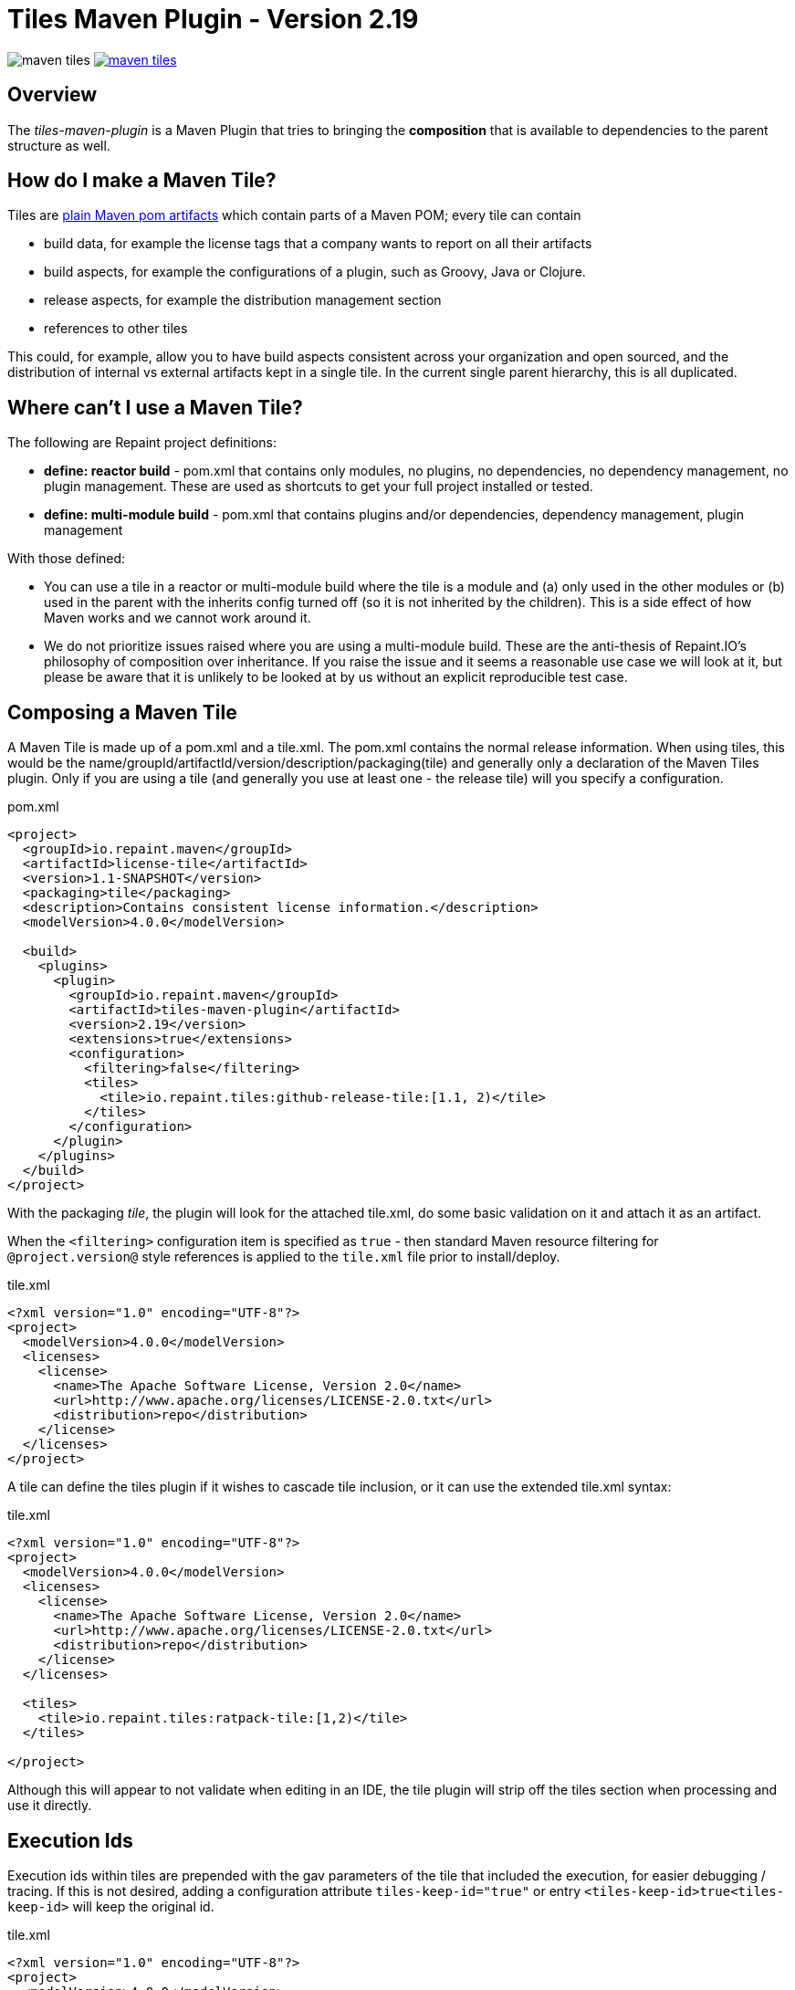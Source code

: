 = Tiles Maven Plugin - Version 2.19

image:https://travis-ci.org/repaint-io/maven-tiles.svg[caption="Travis Build Status"] image:https://badges.gitter.im/repaint-io/maven-tiles.svg[link="https://gitter.im/repaint-io/maven-tiles?utm_source=badge&utm_medium=badge&utm_campaign=pr-badge&utm_content=badge"]

== Overview

The _tiles-maven-plugin_ is a Maven Plugin that tries to bringing the *composition* that is available to
dependencies to the parent structure as well.

== How do I make a Maven Tile?

Tiles are https://github.com/maoo/maven-tiles-examples/tree/master/tiles[plain Maven pom artifacts] which contain
parts of a Maven POM; every tile can contain

- build data, for example the license tags that a company wants to report on all their artifacts
- build aspects, for example the configurations of a plugin, such as Groovy, Java or Clojure.
- release aspects, for example the distribution management section
- references to other tiles

This could, for example, allow you to have build aspects consistent across your organization and open sourced, and the
distribution of internal vs external artifacts kept in a single tile. In the current single parent hierarchy, this
is all duplicated.

== Where can't I use a Maven Tile?

The following are Repaint project definitions:

- *define: reactor build* - pom.xml that contains only modules, no plugins,
  no dependencies, no dependency management, no plugin management. These are used as shortcuts to get your full project
  installed or tested.
- *define: multi-module build* - pom.xml that contains plugins and/or dependencies, dependency management, plugin management

With those defined:

- You can use a tile in a reactor or multi-module build where the tile is a module and (a) only used in the
  other modules or (b) used in the parent with the inherits config turned off (so it is not inherited by the children).
  This is a side effect of how Maven works and we cannot work around it.
- We do not prioritize issues raised where you are using a multi-module build. These are the
  anti-thesis of Repaint.IO's philosophy of composition over inheritance. If you raise the issue and it seems a
  reasonable use case we will look at it, but please be aware that it is unlikely to be looked at by us without an
  explicit reproducible test case.

== Composing a Maven Tile

A Maven Tile is made up of a pom.xml and a tile.xml. The pom.xml contains the normal release information. When using
tiles, this would be the name/groupId/artifactId/version/description/packaging(tile) and generally only a declaration
of the Maven Tiles plugin. Only if you are using a tile (and generally you use at least one - the release tile) will
you specify a configuration.

[source,xml,indent=0]
.pom.xml
----
<project>
  <groupId>io.repaint.maven</groupId>
  <artifactId>license-tile</artifactId>
  <version>1.1-SNAPSHOT</version>
  <packaging>tile</packaging>
  <description>Contains consistent license information.</description>
  <modelVersion>4.0.0</modelVersion>

  <build>
    <plugins>
      <plugin>
        <groupId>io.repaint.maven</groupId>
        <artifactId>tiles-maven-plugin</artifactId>
        <version>2.19</version>
        <extensions>true</extensions>
        <configuration>
          <filtering>false</filtering>
          <tiles>
            <tile>io.repaint.tiles:github-release-tile:[1.1, 2)</tile>
          </tiles>
        </configuration>
      </plugin>
    </plugins>
  </build>
</project>
----

With the packaging _tile_, the plugin will look for the attached tile.xml, do some basic validation on it and
attach it as an artifact.

When the `<filtering>` configuration item is specified as `true` - then standard Maven resource filtering
for `@project.version@` style references is applied to the `tile.xml` file prior to install/deploy.

[source,xml,indent=0]
.tile.xml
----
<?xml version="1.0" encoding="UTF-8"?>
<project>
  <modelVersion>4.0.0</modelVersion>
  <licenses>
    <license>
      <name>The Apache Software License, Version 2.0</name>
      <url>http://www.apache.org/licenses/LICENSE-2.0.txt</url>
      <distribution>repo</distribution>
    </license>
  </licenses>
</project>
----

A tile can define the tiles plugin if it wishes to cascade tile inclusion, or it can use the extended tile.xml syntax:

[source,xml,indent=0]
.tile.xml
----
<?xml version="1.0" encoding="UTF-8"?>
<project>
  <modelVersion>4.0.0</modelVersion>
  <licenses>
    <license>
      <name>The Apache Software License, Version 2.0</name>
      <url>http://www.apache.org/licenses/LICENSE-2.0.txt</url>
      <distribution>repo</distribution>
    </license>
  </licenses>

  <tiles>
    <tile>io.repaint.tiles:ratpack-tile:[1,2)</tile>
  </tiles>

</project>
----

Although this will appear to not validate when editing in an IDE, the tile plugin will strip off the tiles
section when processing and use it directly.

== Execution Ids

Execution ids within tiles are prepended with the gav parameters of the tile that included the execution, for easier
debugging / tracing. If this is not desired, adding a configuration attribute `tiles-keep-id="true"` or entry
`<tiles-keep-id>true<tiles-keep-id>` will keep the original id.

[source,xml,indent=0]
.tile.xml
----
<?xml version="1.0" encoding="UTF-8"?>
<project>
  <modelVersion>4.0.0</modelVersion>
  <build>
    <plugins>
      <plugin>
        <groupId>test</groupId>
        <artifactId>test</artifactId>
        <version>1.0</version>
        <executions>
          <execution>
            <id>1</id>
          </execution>
          <execution>
            <id>2</id>
            <configuration tiles-keep-id="true" />
          </execution>
          <execution>
            <id>3</id>
            <configuration>
              <tiles-keep-id>true</tiles-keep-id>
            </configuration>
         </execution>
        </executions>
      </plugin>
    </plugins>
  </build>
  <profiles>
    <profile>
      <id>test</id>
      <build>
        <plugins>
          <plugin>
            <groupId>test</groupId>
            <artifactId>test</artifactId>
            <version>1.0</version>
            <executions>
              <execution>
                <id>4</id>
              </execution>
              <execution>
                <id>5</id>
                <configuration tiles-keep-id="true" />
              </execution>
              <execution>
                <id>6</id>
                <configuration>
                  <tiles-keep-id>true</tiles-keep-id>
                </configuration>
             </execution>
            </executions>
          </plugin>
        </plugins>
      </build>
    </profile>
  </profiles>
</project>
----

In the above tile, executions with ids 1 and 4 will have their ids changed to
`io.repaint.tiles:execution-id-replacing-tile:1.1-SNAPSHOT::1` and
`io.repaint.tiles:execution-id-replacing-tile:1.1-SNAPSHOT::4` respectively, while executions with ids 2, 3, 5 and 6
will retain their original execution id.

== Build Smells

When migrating from a parent structure, it is worthwhile to take the opportunity to reduce your build smells. You
can do this gradually or in one go, depending on how your builds are done. By default, the plugin will strip all bad
smells. The following is an explanation of what is stripped and why those smells are bad. Richard and Mark will be
putting together a short book with tutorials for a better approach to building using Maven, but this is the short
explanation. Note, these are only cleaned from the tile.xml, not from your pom.xml.

- *dependencymanagement* - this was always a poor substitute for composite poms. Composite poms - aka a pom only release
artifact that stores all related dependencies together. This allows your project to pull in only those dependencies
 that it actually requires for release, and allow them to be directly overridden. Dependency management is only
 for declaring the version of an artifact, and not that it is a dependency - it is better and more composable to
 declare this specifically in a composite pom instead. Use version ranges so changes flow through.
- *pluginrepositories* and *repositories* - see http://blog.sonatype.com/2009/02/why-putting-repositories-in-your-poms-is-a-bad-idea/[Repositories in POMs is a bad idea] - this has always
been a bad idea. Get rid of it as soon as possible.
- *dependencies* - putting them in a parent or tile prevents your user from exclusion, again composites are a much, much
better idea here. Just don't use this section anywhere other than your actual artifact or composite poms.

Almost made a build smell:
- pluginmanagement - plugin management is used in parents to define all of the necessary options for a plugin but
not have that plugin actually run during the release of the parent artifact, and also give the child the option of
running it. The reason this is bad is that it is mostly not necessary. You should split your plugins up into tiles
so that they be pulled into a build as a standalone set of functionality that will always run and be properly configured.
Since they will reside in the tile.xml file, they will not be run when the tile is released. However, some plugins are
never run automatically - release and enforcer are two examples. These make sense to stay in pluginManagement.


If you need to use them, add them to your configuration section:

[source,xml,indent=0]
.pom.xml
----
<build>
  <modelVersion>4.0.0</modelVersion>
  <plugins>
    <plugin>
      <groupId>io.repaint.maven</groupId>
      <artifactId>tiles-maven-plugin</artifactId>
      <version>2.15</version>
      <configuration>
        <buildSmells>dependencymanagement, dependencies, repositories, pluginrepositories</buildSmells>
        <tiles>
           <tile>groupid:antrun1-tile:1.1-SNAPSHOT</tile>
           <tile>groupid:antrun2-tile:1.1-SNAPSHOT</tile>
        </tiles>
      </configuration>
    </plugin>
  </plugins>
</build>
----

== Composing Build functionality

As a use case, an example of how it will be used for my projects.

Richard will have:

- *java6-tile* - for those projects that have to remain Java 6
- *java7-tile* - for those projects that haven't yet moved to Java 8
- *java8-tile* - for those projects that are on Java 8
- *groovy-tile* - which defines the build structure necessary to build a Groovy project, including GMavenPlus, GroovyDoc
and Source plugins
- *java-tile* - for Java only projects which include all the Javadoc and Source plugins
- *s3-tile* - for our Servlet3 modules, which includes Sass, JSP compilation and Karma plugins and depends on the groovy-tile
- *github-release-tile* - for artifacts that release to Github (open source)
- *nexus-release-tile* - for artifacts that release to our local Nexus (not open source)


This allows me to open source all my tiles except for the nexus tile, and then decide in the final artifact where I will
release it.

== Using Snapshots of Tiles

`-SNAPSHOT` versions of tiles work when installed into your local `~/.m2/repository`, however - if you wish to use
a _published_ SNAPSHOT - you will need to declare a `<repository>` in your `pom.xml` that support SNAPSHOTs.
Review the https://maven.apache.org/guides/introduction/introduction-to-repositories.html[introduction to repositories]
section on the Apache Maven website.

If you don't wish to include `<repository>` definitions in your project source, declaring them in an activated
`<profile>` in your `~/.m2/settings.xml` file is a viable alternative.

NOTE: This introduces an element of inconsistentcy/non-reproducability to your build and should be done with care.

== Parent structure

Tiles will always be applied as parents of the project that is built. Any orignal parent of that project will be added
as the parent of the last applied tile. So if you apply Tiles `T1` and `T2` to a project `X` with a parent `P`, the
resulting hierarchy will be `X` - `T1` - `T2` - `P`. Thus (see section _Additional Notes_), the definitions in the parent
can be overwritten by a tile, but not the other way around.

However, there are situations where you want to define your tiles in a parent, e.g. when you have a lot of artifacts
that are built in the same way. In this case you would want a structure like this: `X` - `P` - `T1` - `T2`. While you'd
maybe expect it to work this way if the tiles are included in `P`, due to the way Maven works there's no way to know
where a configuration comes from. To still enable this use case you can manually choose a parent where the tiles will
be applied (in this case before `P`) resulting in the desired structure:

[source,xml,indent=0]
.pom.xml
----
<parent>
  <groupId>group</groupId>
  <artifactId>P</artifactId>
  <version>1.0.0</version>
</parent>
<artifactId>X</artifactId>
...
<build>
  <plugins>
    <plugin>
      <groupId>io.repaint.maven</groupId>
      <artifactId>tiles-maven-plugin</artifactId>
      <version>2.19</version>
      <configuration>
        <applyBefore>group:P</applyBefore>
        <tiles>
          <tile>group:T1:1.0.0</tile>
          <tile>group:T2:1.0.0</tile>
        </tiles>
      </configuration>
    </plugin>
  </plugins>
</build>
----

== Tile Ordering

In v2.19 and earlier, all tiles declared inside tiles are loaded after all tiles declared in the project.  This meant
that all tiles declared inside tiles became ancestors to all tiles declared in the project.

In v2.20+, tile ordering has changed.  All tiles are now loaded in order of when they are declared, recursively tracing
from tiles declared in a project down to the tiles declared within tiles.

Suppose your project declares tiles `T1` and `T2` and the `T1` tile declares tile `T3`.  Earlier versions will load
these in the order `T1`, `T2`, and then `T3`.  Using the notation used earlier on this page, this results in the Maven
project ancestry of `X` - `T3` - `T2` - `T1` - `P`.  Later versions will load them in the order `T1`, `T3`, and then
`T2`.  This results in the Maven project ancestry of `X` - `T2` - `T3` - `T1` - `P`.

In some cases, your project and tile hierarchy will include duplicate declaration of one tile.  In these cases, the
tile is only included once.  The latest declaration is used, resulting it showing up in the Maven project
ancestry as the one closest to the parent `P`.  This guarantees it will be an ancestor to all tiles that included it.

== Mojos

There are two mojos in the plugin, attach-tile and validate. attach-tile is only used by the deploy/install
process and attaches the tile.xml. validate is for your use to ensure your tile is valid before releasing it - this
ensures it can be read and any errors or warnings about content will appear.

== Additional Notes

Some interesting notes:

- Tiles support version ranges, so use them. [1.1, 2) allows you to update and release new versions of tiles and have them
propagate out. Maven 3.2.2 allows this with the version ranges in parents, but it isn't a good solution because of single
inheritance.
- You can include as many tiles as you like in a pom and tiles can refer to other tiles. The plugin will search through
the poms, telling you which ones it is picking up and then load their configurations in *reverse order*. This means the
poms _closer_ to your artifact get their definitions being the most important ones. If you have duplicate plugins, the one
closest to your pom wins.
- String interpolation for properties works. The plugin first walks the tree of tiles collecting all properties, merges them
together (closest wins), and then reloads the poms and interpolates them. This means all string replacement in plugins and
dependencies works as expected.
- Plugin execution is merged - if you have the same plugin in two different tiles define two different executions, they will
merge.
- The plugin works fine with alternative packaging. It has been tested with war, grails-plugin and grails-app.


== Final Notes

Tiles-Maven works best when *you* and *your team* own the tiles. I don't recommend relying on open source tiles, always
create your own versions and always lock down versions of third party tiles, just like you would third party dependencies.

== Read More

- https://github.com/maoo/maven-tiles[The Original Tiles Maven plugin] - although the essential start point is the same, the code is significantly different.
- http://jira.codehaus.org/browse/MNG-5102[Mixin POM fragments]
- http://stackoverflow.com/questions/11749375/import-maven-plugin-configuration-by-composition-rather-than-inheritance-can-it[Stack Overflow]
- http://maven.40175.n5.nabble.com/Moving-forward-with-mixins-tc4421069.html[Maven Discussion]
